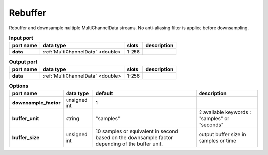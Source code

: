 Rebuffer
========

Rebuffer and downsample multiple MultiChannelData streams. No anti-aliasing filter is applied before downsampling.


.. list-table:: **Input port**
   :header-rows: 1

   * - port name
     - data type
     - slots
     - description
   * - **data**
     - :ref:`MultiChannelData` <double>
     - 1-256
     -

.. list-table:: **Output port**
   :header-rows: 1

   * - port name
     - data type
     - slots
     - description
   * - **data**
     - :ref:`MultiChannelData` <double>
     - 1-256
     -

.. list-table:: **Options**
   :header-rows: 1

   * - port name
     - data type
     - default
     - description
   * - **downsample_factor**
     - unsigned int
     - 1
     -
   * - **buffer_unit**
     - string
     - "samples"
     - 2 available keywords : "samples" or "seconds"
   * - **buffer_size**
     - unsigned int
     - 10 samples or equivalent in second based on the downsample factor depending of the buffer unit.
     - output buffer size in samples or time
